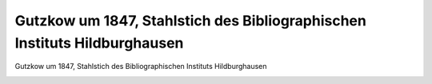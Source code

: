 Gutzkow um 1847, Stahlstich des Bibliographischen Instituts Hildburghausen
==========================================================================

Gutzkow um 1847, Stahlstich des Bibliographischen Instituts Hildburghausen

.. image:: GuBi444f-small.jpg
   :alt:

.. rst-class:: source

  (Meyers Conversationslexikon für die gebildeten Stände. Hildburghausen: Bibliographisches Institut 1847-1852.)
